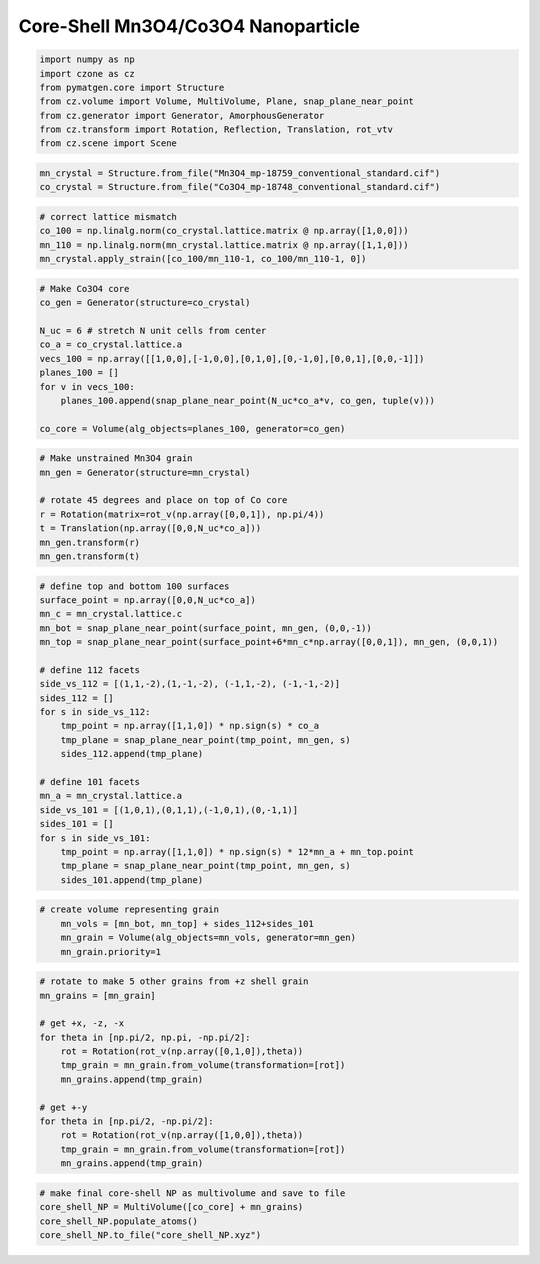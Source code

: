 Core-Shell Mn3O4/Co3O4 Nanoparticle
=========================================

.. code-block::

    import numpy as np
    import czone as cz
    from pymatgen.core import Structure
    from cz.volume import Volume, MultiVolume, Plane, snap_plane_near_point
    from cz.generator import Generator, AmorphousGenerator
    from cz.transform import Rotation, Reflection, Translation, rot_vtv
    from cz.scene import Scene

.. code-block::

    mn_crystal = Structure.from_file("Mn3O4_mp-18759_conventional_standard.cif")
    co_crystal = Structure.from_file("Co3O4_mp-18748_conventional_standard.cif")

.. code-block::

    # correct lattice mismatch
    co_100 = np.linalg.norm(co_crystal.lattice.matrix @ np.array([1,0,0]))
    mn_110 = np.linalg.norm(mn_crystal.lattice.matrix @ np.array([1,1,0]))
    mn_crystal.apply_strain([co_100/mn_110-1, co_100/mn_110-1, 0])

.. code-block::

    # Make Co3O4 core
    co_gen = Generator(structure=co_crystal)

    N_uc = 6 # stretch N unit cells from center
    co_a = co_crystal.lattice.a
    vecs_100 = np.array([[1,0,0],[-1,0,0],[0,1,0],[0,-1,0],[0,0,1],[0,0,-1]])
    planes_100 = []
    for v in vecs_100:
        planes_100.append(snap_plane_near_point(N_uc*co_a*v, co_gen, tuple(v)))

    co_core = Volume(alg_objects=planes_100, generator=co_gen)

.. code-block::

    # Make unstrained Mn3O4 grain
    mn_gen = Generator(structure=mn_crystal)

    # rotate 45 degrees and place on top of Co core
    r = Rotation(matrix=rot_v(np.array([0,0,1]), np.pi/4))
    t = Translation(np.array([0,0,N_uc*co_a]))
    mn_gen.transform(r)
    mn_gen.transform(t)

.. code-block::

    # define top and bottom 100 surfaces
    surface_point = np.array([0,0,N_uc*co_a])
    mn_c = mn_crystal.lattice.c
    mn_bot = snap_plane_near_point(surface_point, mn_gen, (0,0,-1))
    mn_top = snap_plane_near_point(surface_point+6*mn_c*np.array([0,0,1]), mn_gen, (0,0,1))

    # define 112 facets
    side_vs_112 = [(1,1,-2),(1,-1,-2), (-1,1,-2), (-1,-1,-2)]
    sides_112 = []
    for s in side_vs_112:
        tmp_point = np.array([1,1,0]) * np.sign(s) * co_a
        tmp_plane = snap_plane_near_point(tmp_point, mn_gen, s) 
        sides_112.append(tmp_plane)

    # define 101 facets
    mn_a = mn_crystal.lattice.a
    side_vs_101 = [(1,0,1),(0,1,1),(-1,0,1),(0,-1,1)]
    sides_101 = []
    for s in side_vs_101:
        tmp_point = np.array([1,1,0]) * np.sign(s) * 12*mn_a + mn_top.point
        tmp_plane = snap_plane_near_point(tmp_point, mn_gen, s) 
        sides_101.append(tmp_plane)

.. code-block::

    # create volume representing grain
        mn_vols = [mn_bot, mn_top] + sides_112+sides_101
        mn_grain = Volume(alg_objects=mn_vols, generator=mn_gen)
        mn_grain.priority=1

.. code-block::

    # rotate to make 5 other grains from +z shell grain
    mn_grains = [mn_grain]

    # get +x, -z, -x
    for theta in [np.pi/2, np.pi, -np.pi/2]:
        rot = Rotation(rot_v(np.array([0,1,0]),theta))
        tmp_grain = mn_grain.from_volume(transformation=[rot])
        mn_grains.append(tmp_grain)

    # get +-y
    for theta in [np.pi/2, -np.pi/2]:
        rot = Rotation(rot_v(np.array([1,0,0]),theta))
        tmp_grain = mn_grain.from_volume(transformation=[rot])
        mn_grains.append(tmp_grain)

.. code-block::

    # make final core-shell NP as multivolume and save to file
    core_shell_NP = MultiVolume([co_core] + mn_grains)
    core_shell_NP.populate_atoms()
    core_shell_NP.to_file("core_shell_NP.xyz")